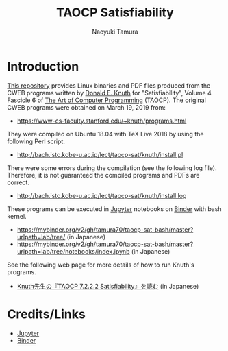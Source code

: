 #+TITLE: TAOCP Satisfiability
#+AUTHOR: Naoyuki Tamura
* Introduction
# #+HTML: <a href="https://mybinder.org/v2/gh/tamura70/taocp-sat/master?urlpath=lab/tree/notebooks/index.ipynb"><img src="https://mybinder.org/badge_logo.svg"/></a>

[[https://github.com/tamura70/taocp-sat/][This repository]] provides Linux binaries and PDF files produced from the CWEB programs written by [[https://www-cs-faculty.stanford.edu/~knuth/][Donald E. Knuth]] for "Satisfiability", Volume 4 Fascicle 6 of [[https://www-cs-faculty.stanford.edu/~knuth/taocp.html][The Art of Computer Programming]] (TAOCP).  The original CWEB programs were obtained on March 19, 2019 from:
  - [[https://www-cs-faculty.stanford.edu/~knuth/programs.html]]

They were compiled on Ubuntu 18.04 with TeX Live 2018 by using the following Perl script.
  - [[http://bach.istc.kobe-u.ac.jp/lect/taocp-sat/knuth/install.pl]]

There were some errors during the compilation (see the following log file).  Therefore, it is not guaranteed the compiled programs and PDFs are correct.
  - [[http://bach.istc.kobe-u.ac.jp/lect/taocp-sat/knuth/install.log]]

These programs can be executed in [[http://jupyter.org][Jupyter]] notebooks on [[https://mybinder.org][Binder]] with bash kernel.
  - https://mybinder.org/v2/gh/tamura70/taocp-sat-bash/master?urlpath=lab/tree/ (in Japanese)
  - https://mybinder.org/v2/gh/tamura70/taocp-sat-bash/master?urlpath=lab/tree/notebooks/index.ipynb (in Japanese)

See the following web page for more details of how to run Knuth's programs.
  - [[http://bach.istc.kobe-u.ac.jp/lect/taocp-sat/][Knuth先生の『TAOCP 7.2.2.2 Satisfiability』を読む]] (in Japanese)

* Credits/Links

  - [[http://jupyter.org][Jupyter]]
  - [[https://mybinder.org][Binder]]
